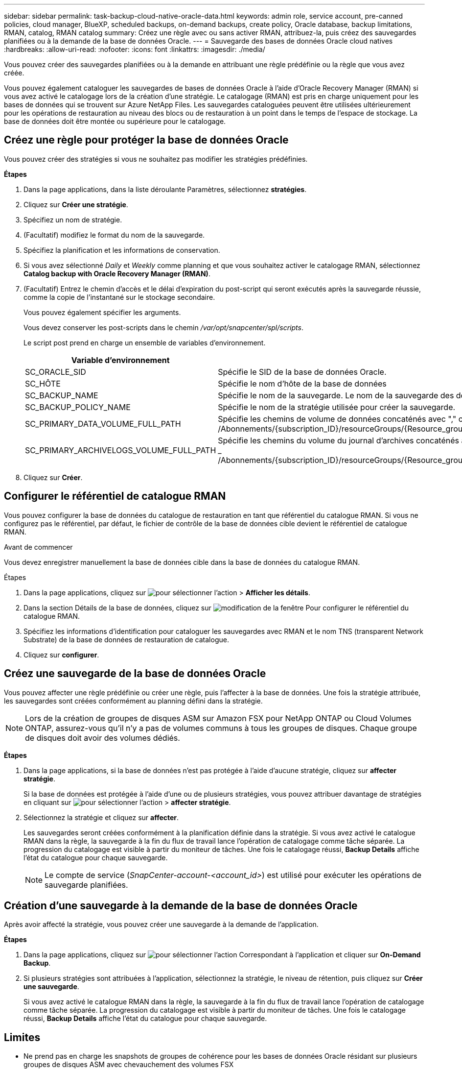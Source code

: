 ---
sidebar: sidebar 
permalink: task-backup-cloud-native-oracle-data.html 
keywords: admin role, service account, pre-canned policies, cloud manager, BlueXP, scheduled backups, on-demand backups, create policy, Oracle database, backup limitations, RMAN, catalog, RMAN catalog 
summary: Créez une règle avec ou sans activer RMAN, attribuez-la, puis créez des sauvegardes planifiées ou à la demande de la base de données Oracle. 
---
= Sauvegarde des bases de données Oracle cloud natives
:hardbreaks:
:allow-uri-read: 
:nofooter: 
:icons: font
:linkattrs: 
:imagesdir: ./media/


[role="lead"]
Vous pouvez créer des sauvegardes planifiées ou à la demande en attribuant une règle prédéfinie ou la règle que vous avez créée.

Vous pouvez également cataloguer les sauvegardes de bases de données Oracle à l'aide d'Oracle Recovery Manager (RMAN) si vous avez activé le catalogage lors de la création d'une stratégie. Le catalogage (RMAN) est pris en charge uniquement pour les bases de données qui se trouvent sur Azure NetApp Files. Les sauvegardes cataloguées peuvent être utilisées ultérieurement pour les opérations de restauration au niveau des blocs ou de restauration à un point dans le temps de l'espace de stockage. La base de données doit être montée ou supérieure pour le catalogage.



== Créez une règle pour protéger la base de données Oracle

Vous pouvez créer des stratégies si vous ne souhaitez pas modifier les stratégies prédéfinies.

*Étapes*

. Dans la page applications, dans la liste déroulante Paramètres, sélectionnez *stratégies*.
. Cliquez sur *Créer une stratégie*.
. Spécifiez un nom de stratégie.
. (Facultatif) modifiez le format du nom de la sauvegarde.
. Spécifiez la planification et les informations de conservation.
. Si vous avez sélectionné _Daily_ et _Weekly_ comme planning et que vous souhaitez activer le catalogage RMAN, sélectionnez *Catalog backup with Oracle Recovery Manager (RMAN)*.
. (Facultatif) Entrez le chemin d'accès et le délai d'expiration du post-script qui seront exécutés après la sauvegarde réussie, comme la copie de l'instantané sur le stockage secondaire.
+
Vous pouvez également spécifier les arguments.

+
Vous devez conserver les post-scripts dans le chemin _/var/opt/snapcenter/spl/scripts_.

+
Le script post prend en charge un ensemble de variables d'environnement.

+
|===
| Variable d'environnement | Description 


 a| 
SC_ORACLE_SID
 a| 
Spécifie le SID de la base de données Oracle.



 a| 
SC_HÔTE
 a| 
Spécifie le nom d'hôte de la base de données



 a| 
SC_BACKUP_NAME
 a| 
Spécifie le nom de la sauvegarde. Le nom de la sauvegarde des données et le nom de la sauvegarde du journal sont concaténés à l'aide de délimiteurs.



 a| 
SC_BACKUP_POLICY_NAME
 a| 
Spécifie le nom de la stratégie utilisée pour créer la sauvegarde.



 a| 
SC_PRIMARY_DATA_VOLUME_FULL_PATH
 a| 
Spécifie les chemins de volume de données concaténés avec "," comme délimiteur.
Pour les volumes Azure NetApp Files, les informations sont concaténées à l'aide de « / ».
_ /Abonnements/{subscription_ID}/resourceGroups/{Resource_group}/providers/{Provider}/netAppAccounts/{anfaccount}/capacityPools/{Capacity_pool}/volumes/{volumName}_



 a| 
SC_PRIMARY_ARCHIVELOGS_VOLUME_FULL_PATH
 a| 
Spécifie les chemins du volume du journal d'archives concaténés avec "," comme délimiteur.
Pour les volumes Azure NetApp Files, les informations sont concaténées avec « / ».
_ /Abonnements/{subscription_ID}/resourceGroups/{Resource_group}/providers/{Provider}/netAppAccounts/{anfaccount}/capacityPools/{Capacity_pool}/volumes/{volumName}_

|===
. Cliquez sur *Créer*.




== Configurer le référentiel de catalogue RMAN

Vous pouvez configurer la base de données du catalogue de restauration en tant que référentiel du catalogue RMAN. Si vous ne configurez pas le référentiel, par défaut, le fichier de contrôle de la base de données cible devient le référentiel de catalogue RMAN.

.Avant de commencer
Vous devez enregistrer manuellement la base de données cible dans la base de données du catalogue RMAN.

.Étapes
. Dans la page applications, cliquez sur image:icon-action.png["pour sélectionner l'action"] > *Afficher les détails*.
. Dans la section Détails de la base de données, cliquez sur image:icon-edit-pen.png["modification de la fenêtre"] Pour configurer le référentiel du catalogue RMAN.
. Spécifiez les informations d'identification pour cataloguer les sauvegardes avec RMAN et le nom TNS (transparent Network Substrate) de la base de données de restauration de catalogue.
. Cliquez sur *configurer*.




== Créez une sauvegarde de la base de données Oracle

Vous pouvez affecter une règle prédéfinie ou créer une règle, puis l'affecter à la base de données. Une fois la stratégie attribuée, les sauvegardes sont créées conformément au planning défini dans la stratégie.


NOTE: Lors de la création de groupes de disques ASM sur Amazon FSX pour NetApp ONTAP ou Cloud Volumes ONTAP, assurez-vous qu'il n'y a pas de volumes communs à tous les groupes de disques. Chaque groupe de disques doit avoir des volumes dédiés.

*Étapes*

. Dans la page applications, si la base de données n'est pas protégée à l'aide d'aucune stratégie, cliquez sur *affecter stratégie*.
+
Si la base de données est protégée à l'aide d'une ou de plusieurs stratégies, vous pouvez attribuer davantage de stratégies en cliquant sur image:icon-action.png["pour sélectionner l'action"] > *affecter stratégie*.

. Sélectionnez la stratégie et cliquez sur *affecter*.
+
Les sauvegardes seront créées conformément à la planification définie dans la stratégie. Si vous avez activé le catalogue RMAN dans la règle, la sauvegarde à la fin du flux de travail lance l'opération de catalogage comme tâche séparée. La progression du catalogage est visible à partir du moniteur de tâches. Une fois le catalogage réussi, *Backup Details* affiche l'état du catalogue pour chaque sauvegarde.

+

NOTE: Le compte de service (_SnapCenter-account-<account_id>_) est utilisé pour exécuter les opérations de sauvegarde planifiées.





== Création d'une sauvegarde à la demande de la base de données Oracle

Après avoir affecté la stratégie, vous pouvez créer une sauvegarde à la demande de l'application.

*Étapes*

. Dans la page applications, cliquez sur image:icon-action.png["pour sélectionner l'action"] Correspondant à l'application et cliquer sur *On-Demand Backup*.
. Si plusieurs stratégies sont attribuées à l'application, sélectionnez la stratégie, le niveau de rétention, puis cliquez sur *Créer une sauvegarde*.
+
Si vous avez activé le catalogue RMAN dans la règle, la sauvegarde à la fin du flux de travail lance l'opération de catalogage comme tâche séparée. La progression du catalogage est visible à partir du moniteur de tâches. Une fois le catalogage réussi, *Backup Details* affiche l'état du catalogue pour chaque sauvegarde.





== Limites

* Ne prend pas en charge les snapshots de groupes de cohérence pour les bases de données Oracle résidant sur plusieurs groupes de disques ASM avec chevauchement des volumes FSX
* Si vos bases de données Oracle sont sur Amazon FSX pour NetApp ONTAP ou Cloud Volumes ONTAP et configurées sur ASM, assurez-vous que vos noms de SVM sont uniques entre les systèmes FSX. Si vous disposez du même nom de SVM sur les systèmes FSX, la sauvegarde des bases de données Oracle résidant sur ces SVM ne est pas prise en charge.
* Après la restauration d'une base de données volumineuse (250 Go ou plus), si vous effectuez une sauvegarde en ligne complète sur la même base de données, l'opération risque d'échouer avec l'erreur suivante :
`failed with status code 500, error {\"error\":{\"code\":\"app_internal_error\",\"message\":\"Failed to create snapshot. Reason: Snapshot operation not allowed due to clones backed by snapshots. Try again after sometime.`
+
Pour plus d'informations sur la façon de résoudre ce problème, reportez-vous à : https://kb.netapp.com/Advice_and_Troubleshooting/Data_Storage_Software/ONTAP_OS/Snapshot_operation_not_allowed_due_to_clones_backed_by_snapshots["Opération de snapshot non autorisée en raison de clones sauvegardés par des snapshots"].


